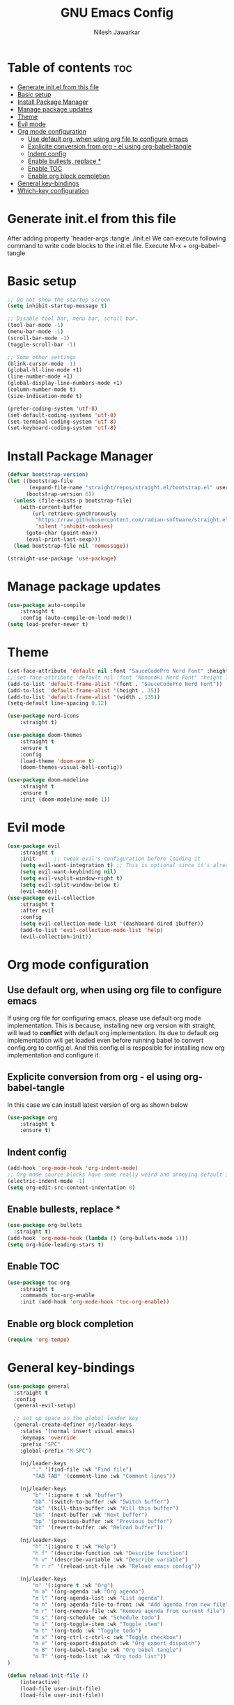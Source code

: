 #+TITLE: GNU Emacs Config
#+AUTHOR: Nilesh Jawarkar
#+DESCRIPTION: Config
#+PROPERTY: header-args :tangle ./init.el
#+STARTUP: showeverything
#+OPTIONS: toc:2

* Table of contents :toc:
- [[#generate-initel-from-this-file][Generate init.el from this file]]
- [[#basic-setup][Basic setup]]
- [[#install-package-manager][Install Package Manager]]
- [[#manage-package-updates][Manage package updates]]
- [[#theme][Theme]]
- [[#evil-mode][Evil mode]]
- [[#org-mode-configuration][Org mode configuration]]
  - [[#use-default-org-when-using-org-file-to-configure-emacs][Use default org, when using org file to configure emacs]]
  - [[#explicite-conversion-from-org---el-using-org-babel-tangle][Explicite conversion from org - el using org-babel-tangle]]
  - [[#indent-config][Indent config]]
  - [[#enable-bullests-replace-][Enable bullests, replace *]]
  - [[#enable-toc][Enable TOC]]
  - [[#enable-org-block-completion][Enable org block completion]]
- [[#general-key-bindings][General key-bindings]]
- [[#which-key-configuration][Which-key configuration]]

* Generate init.el from this file

After adding property 'header-args :tangle ./init.el
We can execute following command to write code blocks to the init.el file.
Execute M-x + org-babel-tangle

* Basic setup

#+begin_src emacs-lisp
;; Do not show the startup screen
(setq inhibit-startup-message t)

;; Disable tool bar, menu bar, scroll bar.
(tool-bar-mode -1)
(menu-bar-mode -1)
(scroll-bar-mode -1)
(toggle-scroll-bar -1)

;; Some other settings
(blink-cursor-mode -1)
(global-hl-line-mode +1)
(line-number-mode +1)
(global-display-line-numbers-mode +1)
(column-number-mode t)
(size-indication-mode t)

(prefer-coding-system 'utf-8)
(set-default-coding-systems 'utf-8)
(set-terminal-coding-system 'utf-8)
(set-keyboard-coding-system 'utf-8)
#+end_src

* Install Package Manager

#+begin_src emacs-lisp
(defvar bootstrap-version)
(let ((bootstrap-file
       (expand-file-name "straight/repos/straight.el/bootstrap.el" user-emacs-directory))
      (bootstrap-version 6))
  (unless (file-exists-p bootstrap-file)
    (with-current-buffer
        (url-retrieve-synchronously
         "https://raw.githubusercontent.com/radian-software/straight.el/develop/install.el"
         'silent 'inhibit-cookies)
      (goto-char (point-max))
      (eval-print-last-sexp)))
  (load bootstrap-file nil 'nomessage))

(straight-use-package 'use-package)
#+end_src

* Manage package updates

#+begin_src emacs-lisp
(use-package auto-compile
    :straight t
    :config (auto-compile-on-load-mode))
(setq load-prefer-newer t)
#+end_src

* Theme

#+begin_src emacs-lisp
(set-face-attribute 'default nil :font "SauceCodePro Nerd Font" :height 120)
;;(set-face-attribute 'default nil :font "Mononoki Nerd Font" :height 130)
(add-to-list 'default-frame-alist '(font . "SauceCodePro Nerd Font"))
(add-to-list 'default-frame-alist '(height . 35))
(add-to-list 'default-frame-alist '(width . 135))
(setq-default line-spacing 0.12)

(use-package nerd-icons
    :straight t)

(use-package doom-themes
    :straight t
    :ensure t
    :config
    (load-theme 'doom-one t)
    (doom-themes-visual-bell-config))

(use-package doom-modeline
    :straight t
    :ensure t
    :init (doom-modeline-mode 1))
#+end_src

* Evil mode

#+begin_src emacs-lisp
(use-package evil
    :straight t
    :init      ;; tweak evil's configuration before loading it
    (setq evil-want-integration t) ;; This is optional since it's already set to t by default.
    (setq evil-want-keybinding nil)
    (setq evil-vsplit-window-right t)
    (setq evil-split-window-below t)
    (evil-mode))
(use-package evil-collection
    :straight t
    :after evil
    :config
    (setq evil-collection-mode-list '(dashboard dired ibuffer))
    (add-to-list 'evil-collection-mode-list 'help)
    (evil-collection-init))
#+end_src

* Org mode configuration

** Use default org, when using org file to configure emacs

If using org file for configuring emacs, please use default org mode implementation.
This is because, installing new org version with straight, will lead to *conflict* with 
default org implementation. Its due to default org implementation will get loaded even
before running babel to convert config.org to config.el. And this config.el is resposible for installing new org
implementation and configure it.

** Explicite conversion from org - el using org-babel-tangle

In this case we can install latest version of org as shown below

#+begin_src emacs-lisp
(use-package org
    :straight t
    :ensure t)
#+end_src

** Indent config

#+begin_src emacs-lisp
(add-hook 'org-mode-hook 'org-indent-mode)
;; Org mode source blocks have some really weird and annoying default indentation behavior, disable it.
(electric-indent-mode -1)
(setq org-edit-src-content-indentation 0)
#+end_src

** Enable bullests, replace *

#+begin_src emacs-lisp
(use-package org-bullets
  :straight t)
(add-hook 'org-mode-hook (lambda () (org-bullets-mode 1)))
(setq org-hide-leading-stars t)
#+end_src

** Enable TOC
#+begin_src emacs-lisp
(use-package toc-org
    :straight t
    :commands toc-org-enable
    :init (add-hook 'org-mode-hook 'toc-org-enable))
#+end_src

** Enable org block completion
#+begin_src emacs-lisp
(require 'org-tempo)
#+end_src

* General key-bindings

#+begin_src emacs-lisp
(use-package general
  :straight t
  :config
  (general-evil-setup)

  ;; set up space as the global leader key
  (general-create-definer nj/leader-keys
    :states '(normal insert visual emacs)
    :keymaps 'override
    :prefix "SPC"
    :global-prefix "M-SPC")

    (nj/leader-keys
        "." '(find-file :wk "Find file")
        "TAB TAB" '(comment-line :wk "Comment lines"))

    (nj/leader-keys
        "b" '(:ignore t :wk "buffer")
        "bb" '(switch-to-buffer :wk "Switch buffer")
        "bk" '(kill-this-buffer :wk "Kill this buffer")
        "bn" '(next-buffer :wk "Next buffer")
        "bp" '(previous-buffer :wk "Previous buffer")
        "br" '(revert-buffer :wk "Reload buffer"))

    (nj/leader-keys
        "h" '(:ignore t :wk "Help")
        "h f" '(describe-function :wk "Describe function")
        "h v" '(describe-variable :wk "Describe variable")
        "h r r" '(reload-init-file :wk "Reload emacs config"))

    (nj/leader-keys
        "m" '(:ignore t :wk "Org")
        "m a" '(org-agenda :wk "Org agenda")
        "m l" '(org-agenda-list :wk "List agenda")
        "m n" '(org-agenda-file-to-front :wk "Add agenda from new file")
        "m r" '(org-remove-file :wk "Remove agenda from current file")
        "m s" '(org-schedule :wk "Schedule todo")
        "m i" '(org-toggle-item :wk "Toggle item")
        "m t" '(org-todo :wk "Toggle todo")
        "m x" '(org-ctrl-c-ctrl-c :wk "Toggle checkbox")
        "m e" '(org-export-dispatch :wk "Org export dispatch")
        "m B" '(org-babel-tangle :wk "Org babel tangle")
        "m T" '(org-todo-list :wk "Org todo list"))
)

(defun reload-init-file ()
    (interactive)
    (load-file user-init-file)
    (load-file user-init-file))
#+end_src

* Which-key configuration

#+begin_src emacs-lisp
(use-package which-key
    :straight t
    :init
    (which-key-mode 1)
    :config
    (setq which-key-side-window-location 'bottom
    which-key-sort-order #'which-key-key-order-alpha
    which-key-sort-uppercase-first nil
    which-key-add-column-padding 1
    which-key-max-display-columns nil
    which-key-min-display-lines 6
    which-key-side-window-slot -10
    which-key-side-window-max-height 0.25
    which-key-idle-delay 0.8
    which-key-max-description-length 25
    which-key-separator " -> " ))
#+end_src
